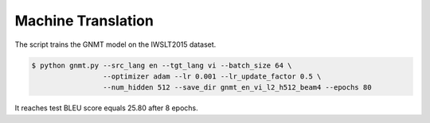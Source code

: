 Machine Translation
-------------------

The script trains the GNMT model on the IWSLT2015 dataset.

.. code-block:: bash

   $ python gnmt.py --src_lang en --tgt_lang vi --batch_size 64 \
                    --optimizer adam --lr 0.001 --lr_update_factor 0.5 \
                    --num_hidden 512 --save_dir gnmt_en_vi_l2_h512_beam4 --epochs 80

It reaches test BLEU score equals 25.80 after 8 epochs.
